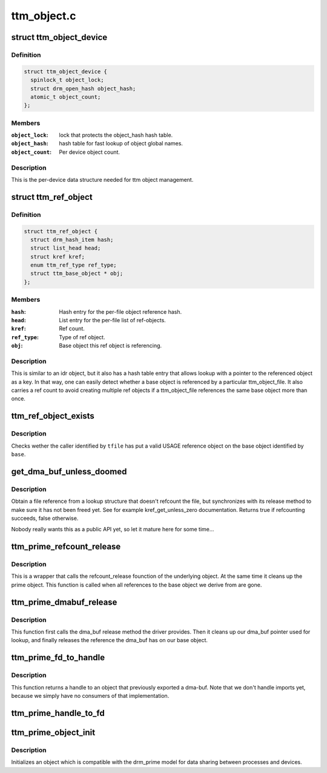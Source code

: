 .. -*- coding: utf-8; mode: rst -*-

============
ttm_object.c
============


.. _`ttm_object_device`:

struct ttm_object_device
========================

.. c:type:: ttm_object_device

    


.. _`ttm_object_device.definition`:

Definition
----------

.. code-block:: c

  struct ttm_object_device {
    spinlock_t object_lock;
    struct drm_open_hash object_hash;
    atomic_t object_count;
  };


.. _`ttm_object_device.members`:

Members
-------

:``object_lock``:
    lock that protects the object_hash hash table.

:``object_hash``:
    hash table for fast lookup of object global names.

:``object_count``:
    Per device object count.




.. _`ttm_object_device.description`:

Description
-----------

This is the per-device data structure needed for ttm object management.



.. _`ttm_ref_object`:

struct ttm_ref_object
=====================

.. c:type:: ttm_ref_object

    


.. _`ttm_ref_object.definition`:

Definition
----------

.. code-block:: c

  struct ttm_ref_object {
    struct drm_hash_item hash;
    struct list_head head;
    struct kref kref;
    enum ttm_ref_type ref_type;
    struct ttm_base_object * obj;
  };


.. _`ttm_ref_object.members`:

Members
-------

:``hash``:
    Hash entry for the per-file object reference hash.

:``head``:
    List entry for the per-file list of ref-objects.

:``kref``:
    Ref count.

:``ref_type``:
    Type of ref object.

:``obj``:
    Base object this ref object is referencing.




.. _`ttm_ref_object.description`:

Description
-----------

This is similar to an idr object, but it also has a hash table entry
that allows lookup with a pointer to the referenced object as a key. In
that way, one can easily detect whether a base object is referenced by
a particular ttm_object_file. It also carries a ref count to avoid creating
multiple ref objects if a ttm_object_file references the same base
object more than once.



.. _`ttm_ref_object_exists`:

ttm_ref_object_exists
=====================

.. c:function:: bool ttm_ref_object_exists (struct ttm_object_file *tfile, struct ttm_base_object *base)

    Check whether a caller has a valid ref object (has opened) a base object.

    :param struct ttm_object_file \*tfile:
        Pointer to a struct ttm_object_file identifying the caller.

    :param struct ttm_base_object \*base:
        Pointer to a struct base object.



.. _`ttm_ref_object_exists.description`:

Description
-----------

Checks wether the caller identified by ``tfile`` has put a valid USAGE
reference object on the base object identified by ``base``\ .



.. _`get_dma_buf_unless_doomed`:

get_dma_buf_unless_doomed
=========================

.. c:function:: bool get_dma_buf_unless_doomed (struct dma_buf *dmabuf)

    get a dma_buf reference if possible.

    :param struct dma_buf \*dmabuf:

        *undescribed*



.. _`get_dma_buf_unless_doomed.description`:

Description
-----------

Obtain a file reference from a lookup structure that doesn't refcount
the file, but synchronizes with its release method to make sure it has
not been freed yet. See for example kref_get_unless_zero documentation.
Returns true if refcounting succeeds, false otherwise.

Nobody really wants this as a public API yet, so let it mature here
for some time...



.. _`ttm_prime_refcount_release`:

ttm_prime_refcount_release
==========================

.. c:function:: void ttm_prime_refcount_release (struct ttm_base_object **p_base)

    refcount release method for a prime object.

    :param struct ttm_base_object \*\*p_base:
        Pointer to ttm_base_object pointer.



.. _`ttm_prime_refcount_release.description`:

Description
-----------

This is a wrapper that calls the refcount_release founction of the
underlying object. At the same time it cleans up the prime object.
This function is called when all references to the base object we
derive from are gone.



.. _`ttm_prime_dmabuf_release`:

ttm_prime_dmabuf_release
========================

.. c:function:: void ttm_prime_dmabuf_release (struct dma_buf *dma_buf)

    Release method for the dma-bufs we export

    :param struct dma_buf \*dma_buf:



.. _`ttm_prime_dmabuf_release.description`:

Description
-----------

This function first calls the dma_buf release method the driver
provides. Then it cleans up our dma_buf pointer used for lookup,
and finally releases the reference the dma_buf has on our base
object.



.. _`ttm_prime_fd_to_handle`:

ttm_prime_fd_to_handle
======================

.. c:function:: int ttm_prime_fd_to_handle (struct ttm_object_file *tfile, int fd, u32 *handle)

    Get a base object handle from a prime fd

    :param struct ttm_object_file \*tfile:
        A struct ttm_object_file identifying the caller.

    :param int fd:
        The prime / dmabuf fd.

    :param u32 \*handle:
        The returned handle.



.. _`ttm_prime_fd_to_handle.description`:

Description
-----------

This function returns a handle to an object that previously exported
a dma-buf. Note that we don't handle imports yet, because we simply
have no consumers of that implementation.



.. _`ttm_prime_handle_to_fd`:

ttm_prime_handle_to_fd
======================

.. c:function:: int ttm_prime_handle_to_fd (struct ttm_object_file *tfile, uint32_t handle, uint32_t flags, int *prime_fd)

    Return a dma_buf fd from a ttm prime object

    :param struct ttm_object_file \*tfile:
        Struct ttm_object_file identifying the caller.

    :param uint32_t handle:
        Handle to the object we're exporting from.

    :param uint32_t flags:
        flags for dma-buf creation. We just pass them on.

    :param int \*prime_fd:
        The returned file descriptor.



.. _`ttm_prime_object_init`:

ttm_prime_object_init
=====================

.. c:function:: int ttm_prime_object_init (struct ttm_object_file *tfile, size_t size, struct ttm_prime_object *prime, bool shareable, enum ttm_object_type type, void (*refcount_release) (struct ttm_base_object **, void (*ref_obj_release) (struct ttm_base_object *, enum ttm_ref_type ref_type)

    Initialize a ttm_prime_object

    :param struct ttm_object_file \*tfile:
        struct ttm_object_file identifying the caller

    :param size_t size:
        The size of the dma_bufs we export.

    :param struct ttm_prime_object \*prime:
        The object to be initialized.

    :param bool shareable:
        See ttm_base_object_init

    :param enum ttm_object_type type:
        See ttm_base_object_init

    :param void (\*refcount_release) (struct ttm_base_object \*\*):
        See ttm_base_object_init

    :param void (\*ref_obj_release) (struct ttm_base_object \*, enum ttm_ref_type ref_type):
        See ttm_base_object_init



.. _`ttm_prime_object_init.description`:

Description
-----------

Initializes an object which is compatible with the drm_prime model
for data sharing between processes and devices.

